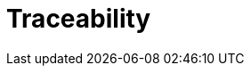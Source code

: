 = Traceability

//  In the world of com-
// puter-aided software engineering (CASE) we hear about traceability, which
// means that every procedure or object can be traced back to the requirement that
// spawned it.
